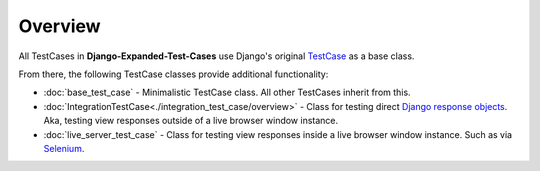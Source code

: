 Overview
********

All TestCases in **Django-Expanded-Test-Cases** use Django's original
`TestCase <https://docs.djangoproject.com/en/dev/topics/testing/overview/>`_
as a base class.

From there, the following TestCase classes provide additional functionality:

* :doc:`base_test_case` - Minimalistic TestCase class. All other TestCases
  inherit from this.
* :doc:`IntegrationTestCase<./integration_test_case/overview>`
  - Class for testing direct
  `Django response objects <https://docs.djangoproject.com/en/dev/ref/request-response/#httpresponse-objects>`_.
  Aka, testing view responses outside of a live browser window instance.
* :doc:`live_server_test_case` - Class for testing view responses inside a live
  browser window instance. Such as via
  `Selenium <https://www.selenium.dev/documentation/>`_.
